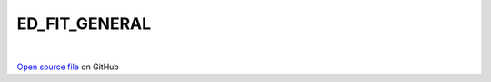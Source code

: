 ED_FIT_GENERAL
=====================================
 
.. raw:: html
   :file:  ../graphs/ed_fit_general.html
 
|
 
`Open source file <https://github.com/aamaricci/EDIpack2.0/tree/master/src/ED_BATH/ED_FIT_GENERAL.f90>`_ on GitHub
 
